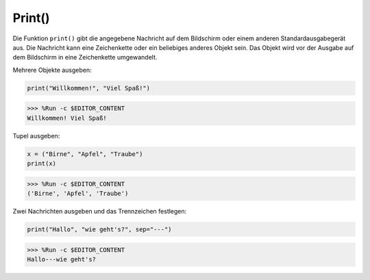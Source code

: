 Print()
=====================

Die Funktion ``print()`` gibt die angegebene Nachricht auf dem Bildschirm oder einem anderen Standardausgabegerät aus. Die Nachricht kann eine Zeichenkette oder ein beliebiges anderes Objekt sein. Das Objekt wird vor der Ausgabe auf dem Bildschirm in eine Zeichenkette umgewandelt.

Mehrere Objekte ausgeben:



.. code-block:: python

    print("Willkommen!", "Viel Spaß!")

>>> %Run -c $EDITOR_CONTENT
Willkommen! Viel Spaß!

Tupel ausgeben:



.. code-block:: python

    x = ("Birne", "Apfel", "Traube")
    print(x)

>>> %Run -c $EDITOR_CONTENT
('Birne', 'Apfel', 'Traube')

Zwei Nachrichten ausgeben und das Trennzeichen festlegen:



.. code-block:: python

    print("Hallo", "wie geht's?", sep="---")

>>> %Run -c $EDITOR_CONTENT
Hallo---wie geht's?
